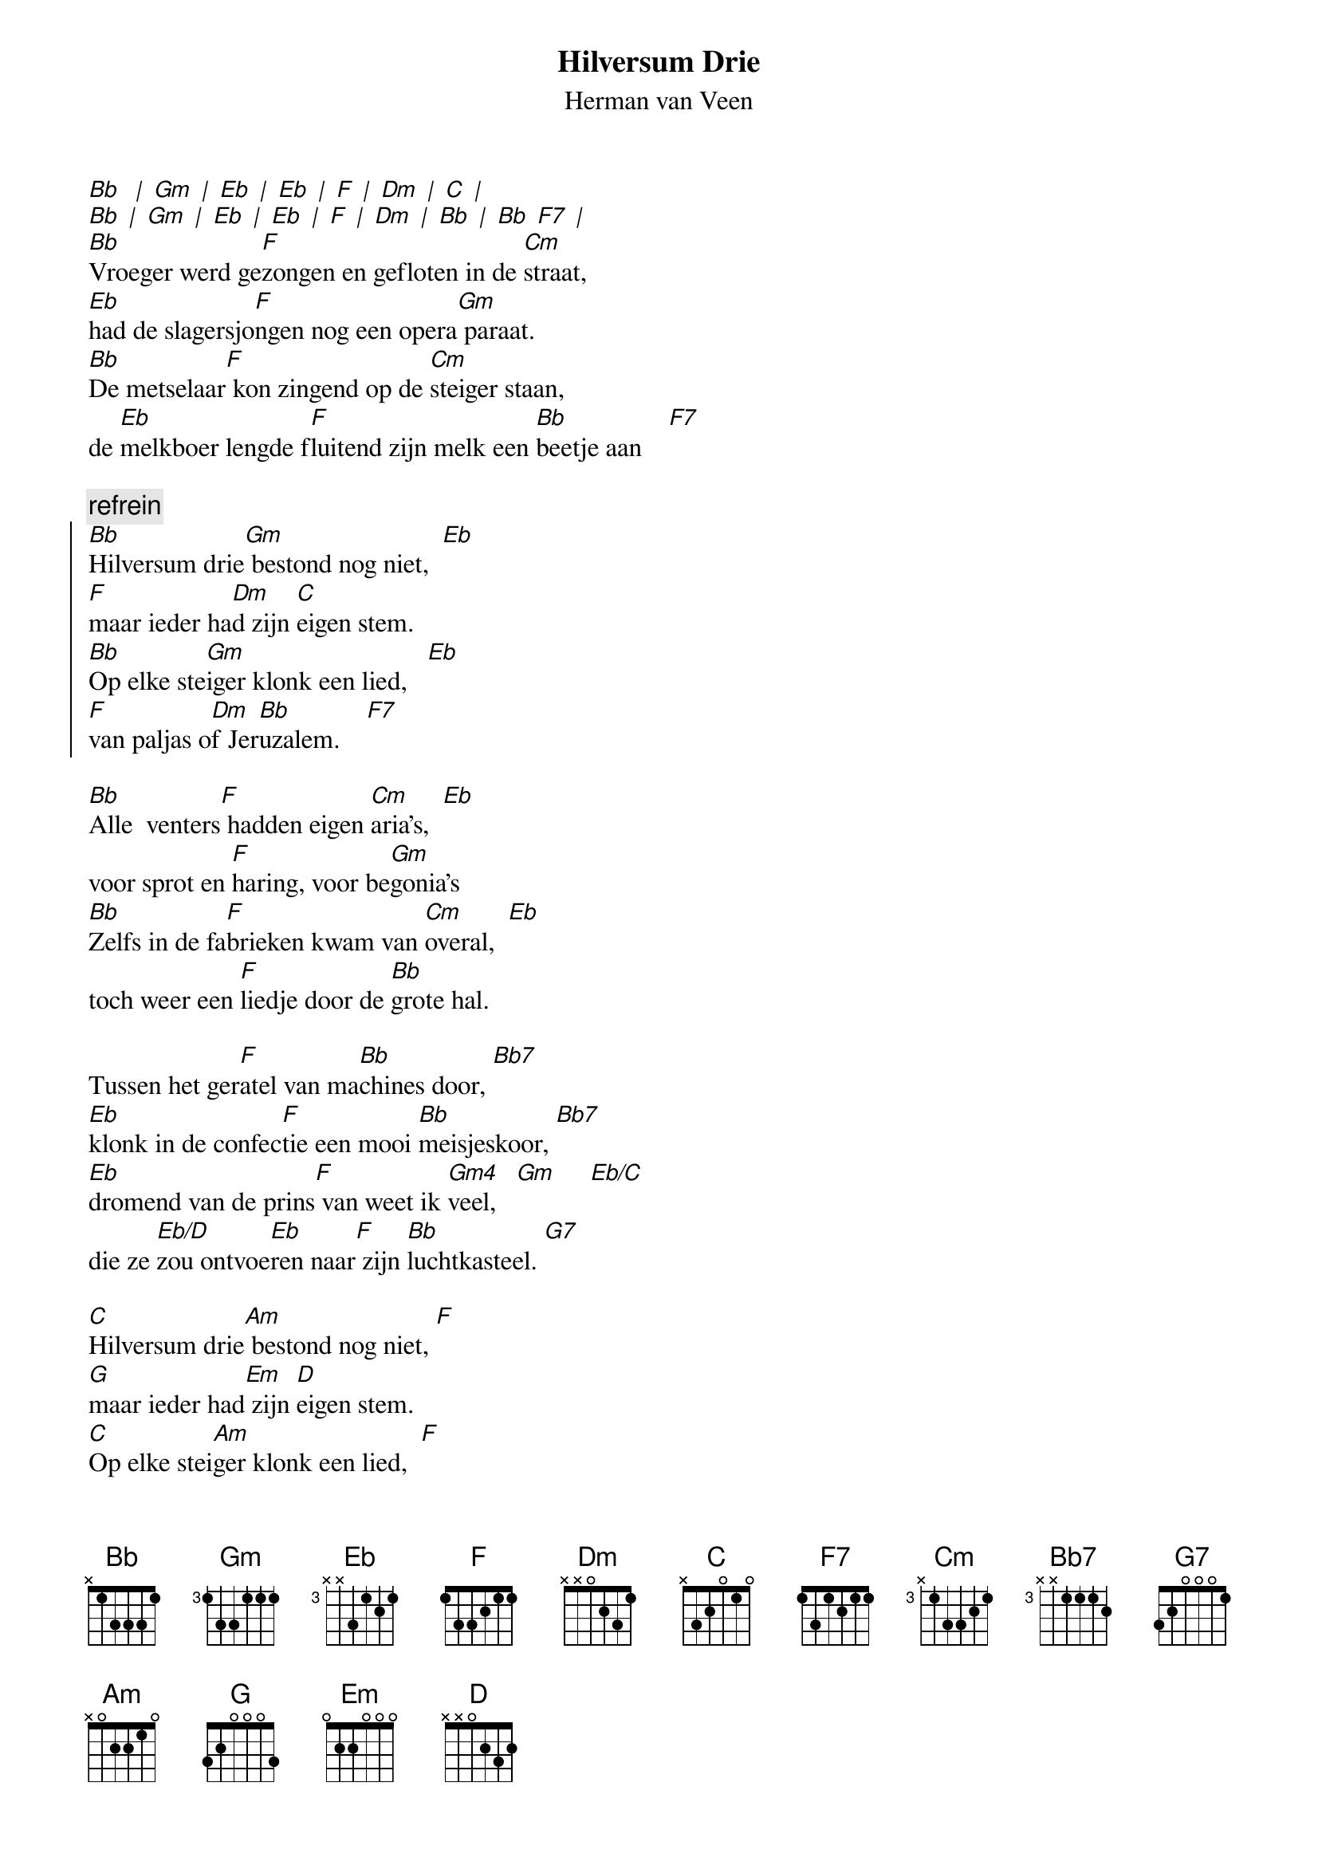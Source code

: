 {t:Hilversum Drie}
{st:Herman van Veen}
 
[Bb]  [|] [Gm] [|] [Eb] [|] [Eb] [|] [F] [|] [Dm] [|] [C] [|]
[Bb] [|] [Gm] [|] [Eb] [|] [Eb] [|] [F] [|] [Dm] [|] [Bb] [|] [Bb] [F7] [|]
[Bb]Vroeger werd ge[F]zongen en gefloten in de [Cm]straat,
[Eb]had de slagersjo[F]ngen nog een opera[Gm] paraat.
[Bb]De metselaar[F] kon zingend op de [Cm]steiger staan,
de [Eb]melkboer lengde f[F]luitend zijn melk een [Bb]beetje aan    [F7]

{c:refrein}
{soc}
[Bb]Hilversum drie[Gm] bestond nog niet,  [Eb]
[F]maar ieder ha[Dm]d zijn [C]eigen stem.
[Bb]Op elke ste[Gm]iger klonk een lied,   [Eb]
[F]van paljas o[Dm]f Jer[Bb]uzalem.    [F7]
{eoc} 
 
[Bb]Alle  venters[F] hadden eigen [Cm]aria's,  [Eb]
voor sprot en [F]haring, voor be[Gm]gonia's
[Bb]Zelfs in de fa[F]brieken kwam van [Cm]overal,  [Eb]
toch weer een [F]liedje door de [Bb]grote hal.

Tussen het ger[F]atel van ma[Bb]chines door, [Bb7]
[Eb]klonk in de confec[F]tie een mooi [Bb]meisjeskoor, [Bb7]
[Eb]dromend van de prins[F] van weet ik [Gm4]veel,   [Gm]     [Eb/C]
die ze [Eb/D]zou ontvoe[Eb]ren naar[F] zijn [Bb]luchtkasteel. [G7]
 
[C]Hilversum drie[Am] bestond nog niet, [F]
[G]maar ieder had[Em] zijn [D]eigen stem.
[C]Op elke stei[Am]ger klonk een lied,  [F]
[G]van paljas of[Em] Jer[C]uzalem.   [G7]
 
[C]Hilversum drie[Am] bestond nog niet, [F]
[G]maar ieder had[Em] zijn [D]eigen stem.
[C]Op elke stei[Am]ger klonk een lied,  [F]
[G]van paljas o[Em]f Je[C]ruzalem. [F/C]
 
[C]  [|] [F/C] [|] [C] [|] [F/C] [G] [|] [C] [|]
